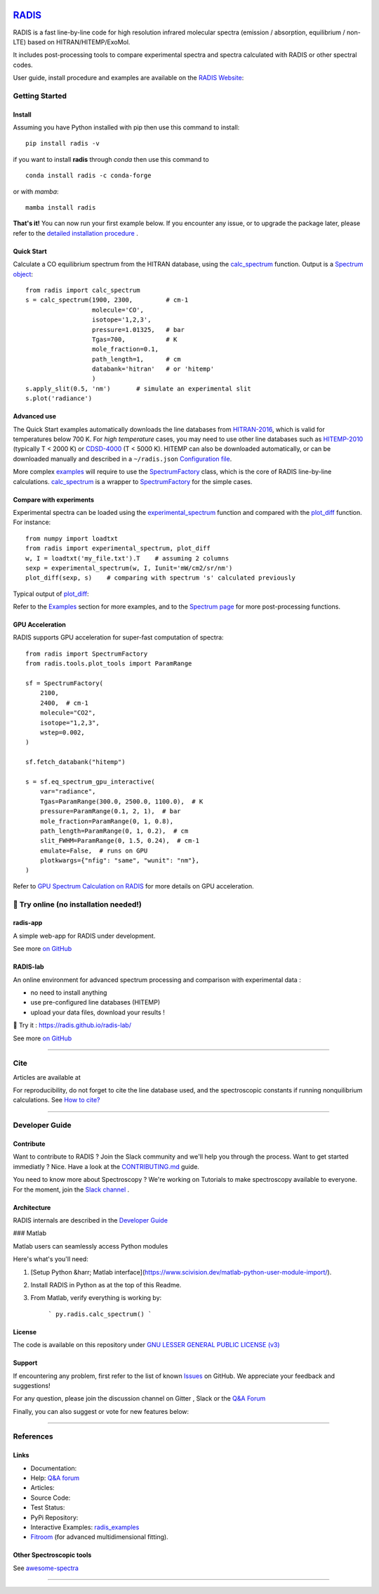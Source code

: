  | |badge_pypi|  |badge_pypistats| |badge_article1| |badge_article2| |badge_docs| |badge_binder|
 | |badge_slack| |badge_contributors| |badge_travis| |badge_coverage| |badge_code_quality| |badge_asv| |badge_license|

*****************************************
`RADIS <https://radis.readthedocs.io/>`__
*****************************************

RADIS is a fast line-by-line code for high resolution infrared molecular spectra (emission / absorption,
equilibrium / non-LTE) based on HITRAN/HITEMP/ExoMol.

It includes post-processing tools to compare experimental spectra and spectra calculated
with RADIS or other spectral codes.

User guide, install procedure and examples are available on the `RADIS Website <http://radis.readthedocs.io/>`__:


===============
Getting Started
===============

Install
-------

Assuming you have Python installed with pip then use this command to install::

    pip install radis -v

if you want to install **radis** through *conda* then use this command to ::

    conda install radis -c conda-forge

or with *mamba*::

    mamba install radis


**That's it!** You can now run your first example below.
If you encounter any issue, or to upgrade the package later, please refer to the
`detailed installation procedure <https://radis.readthedocs.io/en/latest/dev/developer.html#label-install>`__ .

Quick Start
-----------


Calculate a CO equilibrium spectrum from the HITRAN database, using the
`calc_spectrum <https://radis.readthedocs.io/en/latest/source/radis.lbl.calc.html#radis.lbl.calc.calc_spectrum>`__ function. Output is a
`Spectrum object <https://radis.readthedocs.io/en/latest/spectrum/spectrum.html#label-spectrum>`__: ::

    from radis import calc_spectrum
    s = calc_spectrum(1900, 2300,         # cm-1
                      molecule='CO',
                      isotope='1,2,3',
                      pressure=1.01325,   # bar
                      Tgas=700,           # K
                      mole_fraction=0.1,
                      path_length=1,      # cm
                      databank='hitran'   # or 'hitemp'
                      )
    s.apply_slit(0.5, 'nm')       # simulate an experimental slit
    s.plot('radiance')

.. figure:: https://radis.readthedocs.io/en/latest/_images/co_spectrum_700K.png
    :scale: 60 %


Advanced use
------------


The Quick Start examples automatically downloads the line databases from `HITRAN-2016 <https://radis.readthedocs.io/en/latest/references/references.html#hitran-2016>`__, which is valid for temperatures below 700 K.
For *high temperature* cases, you may need to use other line databases such as
`HITEMP-2010 <https://radis.readthedocs.io/en/latest/references/references.html#hitemp-2010>`__ (typically T < 2000 K) or `CDSD-4000 <https://radis.readthedocs.io/en/latest/references/references.html#cdsd-4000>`__ (T < 5000 K). HITEMP can also be downloaded
automatically, or can be downloaded manually and described in a ``~/radis.json``
`Configuration file <https://radis.readthedocs.io/en/latest/lbl/lbl.html#label-lbl-config-file>`__.

More complex `examples <https://radis.readthedocs.io/en/latest/examples.html#label-examples>`__ will require to use the `SpectrumFactory <https://radis.readthedocs.io/en/latest/source/radis.lbl.factory.html#radis.lbl.factory.SpectrumFactory>`__
class, which is the core of RADIS line-by-line calculations.
`calc_spectrum <https://radis.readthedocs.io/en/latest/source/radis.lbl.calc.html#radis.lbl.calc.calc_spectrum>`__ is a wrapper to `SpectrumFactory <https://radis.readthedocs.io/en/latest/source/radis.lbl.factory.html#radis.lbl.factory.SpectrumFactory>`__
for the simple cases.

Compare with experiments
------------------------

Experimental spectra can be loaded using the `experimental_spectrum <https://radis.readthedocs.io/en/latest/source/radis.spectrum.models.html#radis.spectrum.models.experimental_spectrum>`__ function
and compared with the `plot_diff <https://radis.readthedocs.io/en/latest/source/radis.spectrum.compare.html#radis.spectrum.compare.plot_diff>`__ function. For instance::

    from numpy import loadtxt
    from radis import experimental_spectrum, plot_diff
    w, I = loadtxt('my_file.txt').T    # assuming 2 columns
    sexp = experimental_spectrum(w, I, Iunit='mW/cm2/sr/nm')
    plot_diff(sexp, s)    # comparing with spectrum 's' calculated previously

Typical output of `plot_diff <https://radis.readthedocs.io/en/latest/source/radis.spectrum.compare.html#radis.spectrum.compare.plot_diff>`__:

.. image:: docs/spectrum/cdsd4000_vs_hitemp_3409K.svg
    :scale: 60 %
    :target: https://radis.readthedocs.io/en/latest/spectrum/spectrum.html#compare-two-spectra
    :alt: https://radis.readthedocs.io/en/latest/_images/cdsd4000_vs_hitemp_3409K.svg

Refer to the `Examples <https://radis.readthedocs.io/en/latest/examples/examples.html>`__ section for more examples, and to the
`Spectrum page <https://radis.readthedocs.io/en/latest/spectrum/spectrum.html>`__ for more post-processing functions.


GPU Acceleration
----------------

RADIS supports GPU acceleration for super-fast computation of spectra::

    from radis import SpectrumFactory
    from radis.tools.plot_tools import ParamRange

    sf = SpectrumFactory(
        2100,
        2400,  # cm-1
        molecule="CO2",
        isotope="1,2,3",
        wstep=0.002,
    )

    sf.fetch_databank("hitemp")

    s = sf.eq_spectrum_gpu_interactive(
        var="radiance",
        Tgas=ParamRange(300.0, 2500.0, 1100.0),  # K
        pressure=ParamRange(0.1, 2, 1),  # bar
        mole_fraction=ParamRange(0, 1, 0.8),
        path_length=ParamRange(0, 1, 0.2),  # cm
        slit_FWHM=ParamRange(0, 1.5, 0.24),  # cm-1
        emulate=False,  # runs on GPU
        plotkwargs={"nfig": "same", "wunit": "nm"},
    )

.. image:: https://raw.githubusercontent.com/dcmvdbekerom/radis/gpu_widget_new_branch/docs/examples/GPU_spectrum.png

Refer to `GPU Spectrum Calculation on RADIS <https://radis.readthedocs.io/en/latest/lbl/lbl.html#calculating-spectrum-using-gpu>`__ for more details on GPU acceleration.

=======================================
🌱 Try online (no installation needed!)
=======================================

radis-app
---------

A simple web-app for RADIS under development.

.. image:: https://user-images.githubusercontent.com/16088743/103406077-b2457100-4b59-11eb-82c0-e4de027a91c4.png
    :target: https://radis.app/
    :alt: https://radis.app/

See more `on GitHub <https://github.com/suzil/radis-app>`__


RADIS-lab
---------

An online environment for advanced spectrum processing and comparison with experimental data :

- no need to install anything
- use pre-configured line databases (HITEMP)
- upload your data files, download your results !


.. image:: https://user-images.githubusercontent.com/16088743/103448773-7d8f0200-4c9e-11eb-8bf1-ce3385519b77.png
    :target: https://radis.github.io/radis-lab/
    :alt: https://radis.github.io/radis-lab/

🌱 Try it : https://radis.github.io/radis-lab/

See more `on GitHub <https://github.com/radis/radis-lab>`__


---------------------------------------------------------------------

====
Cite
====

Articles are available at |badge_article1| |badge_article2|

For reproducibility, do not forget to cite the line database used, and the spectroscopic constants
if running nonquilibrium  calculations. See `How to cite? <https://radis.readthedocs.io/en/latest/references/references.html#cite>`__

---------------------------------------------------------------------

===============
Developer Guide
===============

Contribute
----------

Want to contribute to RADIS ? Join the Slack community and we'll help you through the process.
Want to get started immediatly ? Nice. Have a look at the `CONTRIBUTING.md <./CONTRIBUTING.md>`__ guide.

|badge_contributors| |badge_slack|

You need to know more about Spectroscopy ? We're working on Tutorials to
make spectroscopy available to everyone. For the moment, join the
`Slack channel <https://radis-radiation.slack.com/archives/C01N7R9728M>`__ .



Architecture
------------

RADIS internals are described in the `Developer Guide <https://radis.readthedocs.io/en/latest/dev/developer.html>`__

.. image:: https://radis.readthedocs.io/en/latest/_images/RADIS_flow_chart.svg
     :target:   https://radis.readthedocs.io/en/latest/dev/architecture.html#label-dev-architecture
     :alt: https://radis.readthedocs.io/en/latest/_images/RADIS_flow_chart.svg


### Matlab

Matlab users can seamlessly access Python modules

Here's what's you'll need:

1. [Setup Python &harr; Matlab interface](https://www.scivision.dev/matlab-python-user-module-import/).
2. Install RADIS in Python as at the top of this Readme.
3. From Matlab, verify everything is working by:

        ```
        py.radis.calc_spectrum()
        ```


License
-------

The code is available on this repository under
`GNU LESSER GENERAL PUBLIC LICENSE (v3) <./LICENSE>`_   |badge_license|


Support
-------

If encountering any problem, first refer to the list of known
`Issues <https://github.com/radis/radis/issues?utf8=%E2%9C%93&q=is%3Aissue>`__ on GitHub.
We appreciate your feedback and suggestions!

For any question, please join the discussion channel on Gitter |badge_gitter|, Slack |badge_slack|
or the `Q&A Forum <https://groups.google.com/forum/#!forum/radis-radiation>`__


Finally, you can also suggest or vote for new features below:

.. image:: https://feathub.com/radis/radis?format=svg
   :target: https://feathub.com/radis/radis



---------------------------------------------------------------------

==========
References
==========

Links
-----

- Documentation: |badge_docs|

- Help: |badge_gitter| |badge_slack|  `Q&A forum <https://groups.google.com/forum/#!forum/radis-radiation>`__

- Articles: |badge_article1| |badge_article2|

- Source Code: |badge_stars| |badge_contributors| |badge_license|

- Test Status: |badge_travis| |badge_coverage| |badge_asv|

- PyPi Repository: |badge_pypi|  |badge_pypistats|

- Interactive Examples: `radis_examples <https://github.com/radis/radis-examples>`__ |badge_examples| |badge_binder|

- `Fitroom <https://github.com/radis/fitroom>`__ (for advanced multidimensional fitting).



Other Spectroscopic tools
-------------------------

See `awesome-spectra <https://github.com/erwanp/awesome-spectra>`__   |badge_awesome_spectra|

--------

.. image:: https://github.com/radis/radis/blob/master/docs/radis_ico.png
    :target: https://radis.readthedocs.io/
    :scale: 50 %
    :alt: RADIS logo





.. |CO2| replace:: CO\ :sub:`2`

.. |badge_docs| image:: https://readthedocs.org/projects/radis/badge/
                :target: https://readthedocs.org/projects/radis/
                :alt: Documentation Status

.. |badge_article1| image:: https://zenodo.org/badge/doi/10.1016/j.jqsrt.2018.09.027.svg
                   :target: https://linkinghub.elsevier.com/retrieve/pii/S0022407318305867
                   :alt: Article

.. |badge_article2| image:: https://zenodo.org/badge/doi/10.1016/j.jqsrt.2020.107476.svg
                   :target: https://linkinghub.elsevier.com/retrieve/pii/S0022407320310049
                   :alt: Spectral Synthesis Algorithm

.. |badge_stars| image:: https://img.shields.io/github/stars/radis/radis.svg?style=social&label=Star
                :target: https://github.com/radis/radis/stargazers
                :alt: GitHub

.. |badge_contributors| image:: https://img.shields.io/github/contributors/radis/radis.svg
                        :target: https://github.com/radis/radis/graphs/contributors
                        :alt: Contributors

.. |badge_license| image:: https://img.shields.io/badge/License-LGPL3-blue.svg
                   :target: ./License.md
                   :alt: License

.. |badge_travis| image:: https://img.shields.io/travis/radis/radis.svg
                  :target: https://travis-ci.com/radis/radis
                  :alt: Tests

.. |badge_coverage| image:: https://codecov.io/gh/radis/radis/branch/develop/graph/badge.svg
                    :target: https://codecov.io/gh/radis/radis
                    :alt: Coverage

.. |badge_code_quality| image:: https://img.shields.io/lgtm/grade/python/g/radis/radis.svg?logo=lgtm&logoWidth=18)
                  :target: https://lgtm.com/projects/g/radis/radis/alerts
                  :alt: Code Quality

.. |badge_asv| image:: http://img.shields.io/badge/benchmarked%20by-asv-blue.svg?style=flat
                  :target: https://github.com/radis/radis-benchmark
                  :alt: Benchmarks

.. |badge_pypi| image:: https://img.shields.io/pypi/v/radis.svg
                :target: https://pypi.python.org/pypi/radis
                :alt: PyPI

.. |badge_pypistats| image:: https://img.shields.io/pypi/dw/radis.svg
                     :target: https://pypistats.org/packages/radis
                     :alt: Downloads

.. |badge_examples| image:: https://img.shields.io/github/stars/radis/radis-examples.svg?style=social&label=Star
                :target: https://github.com/radis/radis-examples
                :alt: Examples

.. |badge_awesome_spectra| image:: https://img.shields.io/github/stars/erwanp/awesome-spectra.svg?style=social&label=Star
                           :target: https://github.com/erwanp/awesome-spectra
                           :alt: Examples

.. |badge_binder| image:: https://mybinder.org/badge.svg
                  :target: https://radis.github.io/radis-lab/
                  :alt: https://radis.github.io/radis-lab/

.. |badge_gitter| image:: https://badges.gitter.im/Join%20Chat.svg
                  :target: https://gitter.im/radis-radiation/community
                  :alt: Gitter

.. |badge_slack| image:: https://img.shields.io/badge/slack-join-green.svg?logo=slack
                  :target: https://radis.github.io/slack-invite/
                  :alt: Slack
